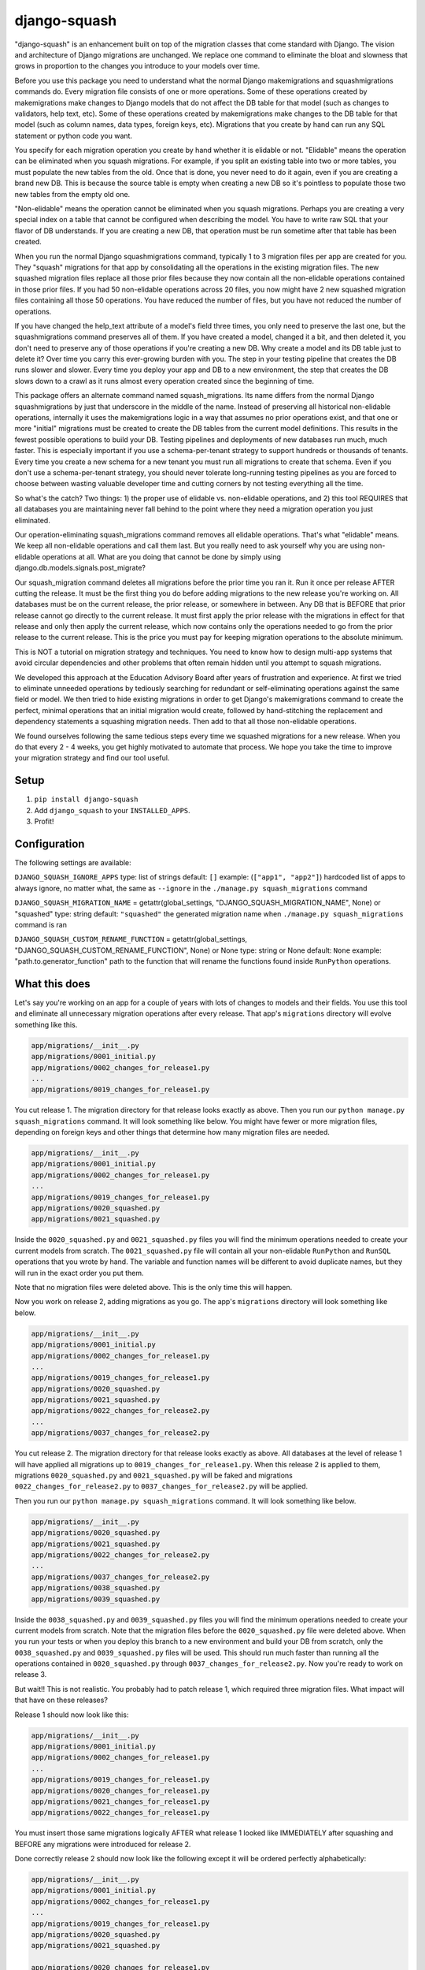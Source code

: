 django-squash
========================

.. image:: https://img.shields.io/pypi/v/django-squash.svg?style=flat
    :alt: Supported PyPi Version
    :target: https://pypi.python.org/pypi/django-squash

.. image:: https://img.shields.io/pypi/pyversions/django-squash.svg
    :alt: Supported Python versions
    :target: https://pypi.python.org/pypi/django-squash

.. image:: https://img.shields.io/pypi/djversions/django-squash.svg
    :alt: Supported Django versions
    :target: https://pypi.org/project/django-squash/

.. image:: https://codecov.io/gh/kingbuzzman/django-squash/branch/master/graph/badge.svg
    :alt: Coverage
    :target: https://codecov.io/gh/kingbuzzman/django-squash

"django-squash" is an enhancement built on top of the migration classes that come standard with Django. The vision and architecture of Django migrations are unchanged. We replace one command to eliminate the bloat and slowness that grows in proportion to the changes you introduce to your models over time.

Before you use this package you need to understand what the normal Django makemigrations and squashmigrations commands do. Every migration file consists of one or more operations. Some of these operations created by makemigrations make changes to Django models that do not affect the DB table for that model (such as changes to validators, help text, etc). Some of these operations created by makemigrations make changes to the DB table for that model (such as column names, data types, foreign keys, etc). Migrations that you create by hand can run any SQL statement or python code you want.

You specify for each migration operation you create by hand whether it is elidable or not. "Elidable" means the operation can be eliminated when you squash migrations. For example, if you split an existing table into two or more tables, you must populate the new tables from the old. Once that is done, you never need to do it again, even if you are creating a brand new DB. This is because the source table is empty when creating a new DB so it's pointless to populate those two new tables from the empty old one.

"Non-elidable" means the operation cannot be eliminated when you squash migrations. Perhaps you are creating a very special index on a table that cannot be configured when describing the model. You have to write raw SQL that your flavor of DB understands. If you are creating a new DB, that operation must be run sometime after that table has been created.

When you run the normal Django squashmigrations command, typically 1 to 3 migration files per app are created for you. They "squash" migrations for that app by consolidating all the operations in the existing migration files. The new squashed migration files replace all those prior files because they now contain all the non-elidable operations contained in those prior files. If you had 50 non-elidable operations across 20 files, you now might have 2 new squashed migration files containing all those 50 operations. You have reduced the number of files, but you have not reduced the number of operations.

If you have changed the help_text attribute of a model's field three times, you only need to preserve the last one, but the squashmigrations command preserves all of them. If you have created a model, changed it a bit, and then deleted it, you don't need to preserve any of those operations if you're creating a new DB. Why create a model and its DB table just to delete it? Over time you carry this ever-growing burden with you. The step in your testing pipeline that creates the DB runs slower and slower. Every time you deploy your app and DB to a new environment, the step that creates the DB slows down to a crawl as it runs almost every operation created since the beginning of time.

This package offers an alternate command named squash_migrations. Its name differs from the normal Django squashmigrations by just that underscore in the middle of the name. Instead of preserving all historical non-elidable operations, internally it uses the makemigrations logic in a way that assumes no prior operations exist, and that one or more "initial" migrations must be created to create the DB tables from the current model definitions. This results in the fewest possible operations to build your DB. Testing pipelines and deployments of new databases run much, much faster. This is especially important if you use a schema-per-tenant strategy to support hundreds or thousands of tenants. Every time you create a new schema for a new tenant you must run all migrations to create that schema. Even if you don't use a schema-per-tenant strategy, you should never tolerate long-running testing pipelines as you are forced to choose between wasting valuable developer time and cutting corners by not testing everything all the time.

So what's the catch? Two things: 1) the proper use of elidable vs. non-elidable operations, and 2) this tool REQUIRES that all databases you are maintaining never fall behind to the point where they need a migration operation you just eliminated.

Our operation-eliminating squash_migrations command removes all elidable operations. That's what "elidable" means. We keep all non-elidable operations and call them last. But you really need to ask yourself why you are using non-elidable operations at all. What are you doing that cannot be done by simply using django.db.models.signals.post_migrate?

Our squash_migration command deletes all migrations before the prior time you ran it. Run it once per release AFTER cutting the release. It must be the first thing you do before adding migrations to the new release you're working on. All databases must be on the current release, the prior release, or somewhere in between. Any DB that is BEFORE that prior release cannot go directly to the current release. It must first apply the prior release with the migrations in effect for that release and only then apply the current release, which now contains only the operations needed to go from the prior release to the current release. This is the price you must pay for keeping migration operations to the absolute minimum.

This is NOT a tutorial on migration strategy and techniques. You need to know how to design multi-app systems that avoid circular dependencies and other problems that often remain hidden until you attempt to squash migrations.

We developed this approach at the Education Advisory Board after years of frustration and experience. At first we tried to eliminate unneeded operations by tediously searching for redundant or self-eliminating operations against the same field or model. We then tried to hide existing migrations in order to get Django's makemigrations command to create the perfect, minimal operations that an initial migration would create, followed by hand-stitching the replacement and dependency statements a squashing migration needs. Then add to that all those non-elidable operations.

We found ourselves following the same tedious steps every time we squashed migrations for a new release. When you do that every 2 - 4 weeks, you get highly motivated to automate that process. We hope you take the time to improve your migration strategy and find our tool useful.

Setup
~~~~~~~~~~~~~~~~~~~~~~~~

1. ``pip install django-squash``

2. Add ``django_squash`` to your ``INSTALLED_APPS``.

3. Profit!

Configuration
~~~~~~~~~~~~~~~~~~~~~~~~

The following settings are available:

``DJANGO_SQUASH_IGNORE_APPS``
type: list of strings
default: ``[]``
example: (``["app1", "app2"]``)
hardcoded list of apps to always ignore, no matter what, the same as ``--ignore`` in the ``./manage.py squash_migrations`` command

``DJANGO_SQUASH_MIGRATION_NAME`` = getattr(global_settings, "DJANGO_SQUASH_MIGRATION_NAME", None) or "squashed"
type: string
default: ``"squashed"``
the generated migration name when ``./manage.py squash_migrations`` command is ran

``DJANGO_SQUASH_CUSTOM_RENAME_FUNCTION`` = getattr(global_settings, "DJANGO_SQUASH_CUSTOM_RENAME_FUNCTION", None) or None
type: string or None
default: ``None``
example: "path.to.generator_function"
path to the function that will rename the functions found inside ``RunPython`` operations.

What this does
~~~~~~~~~~~~~~~~~~~~~~~~

Let's say you're working on an app for a couple of years with lots of changes to models and their fields. You use this tool and eliminate all unnecessary migration operations after every release. That app's ``migrations`` directory will evolve something like this.

.. code-block::

    app/migrations/__init__.py
    app/migrations/0001_initial.py
    app/migrations/0002_changes_for_release1.py
    ...
    app/migrations/0019_changes_for_release1.py

You cut release 1. The migration directory for that release looks exactly as above. Then you run our ``python manage.py squash_migrations`` command. It will look something like below. You might have fewer or more migration files, depending on foreign keys and other things that determine how many migration files are needed.

.. code-block::

    app/migrations/__init__.py
    app/migrations/0001_initial.py
    app/migrations/0002_changes_for_release1.py
    ...
    app/migrations/0019_changes_for_release1.py
    app/migrations/0020_squashed.py
    app/migrations/0021_squashed.py

Inside the ``0020_squashed.py`` and ``0021_squashed.py`` files you will find the minimum operations needed to create your current models from scratch. The ``0021_squashed.py`` file will contain all your non-elidable ``RunPython`` and ``RunSQL`` operations that you wrote by hand. The variable and function names will be different to avoid duplicate names, but they will run in the exact order you put them.

Note that no migration files were deleted above. This is the only time this will happen.

Now you work on release 2, adding migrations as you go. The app's ``migrations`` directory will look something like below.

.. code-block::

    app/migrations/__init__.py
    app/migrations/0001_initial.py
    app/migrations/0002_changes_for_release1.py
    ...
    app/migrations/0019_changes_for_release1.py
    app/migrations/0020_squashed.py
    app/migrations/0021_squashed.py
    app/migrations/0022_changes_for_release2.py
    ...
    app/migrations/0037_changes_for_release2.py

You cut release 2. The migration directory for that release looks exactly as above. All databases at the level of release 1 will have applied all migrations up to ``0019_changes_for_release1.py``. When this release 2 is applied to them, migrations ``0020_squashed.py`` and ``0021_squashed.py`` will be faked and migrations ``0022_changes_for_release2.py`` to ``0037_changes_for_release2.py`` will be applied.

Then you run our ``python manage.py squash_migrations`` command. It will look something like below.

.. code-block::

    app/migrations/__init__.py
    app/migrations/0020_squashed.py
    app/migrations/0021_squashed.py
    app/migrations/0022_changes_for_release2.py
    ...
    app/migrations/0037_changes_for_release2.py
    app/migrations/0038_squashed.py
    app/migrations/0039_squashed.py

Inside the ``0038_squashed.py`` and ``0039_squashed.py`` files you will find the minimum operations needed to create your current models from scratch. Note that the migration files before the ``0020_squashed.py`` file were deleted above. When you run your tests or when you deploy this branch to a new environment and build your DB from scratch, only the ``0038_squashed.py`` and ``0039_squashed.py`` files will be used. This should run much faster than running all the operations contained in ``0020_squashed.py`` through ``0037_changes_for_release2.py``. Now you're ready to work on release 3.

But wait!! This is not realistic. You probably had to patch release 1, which required three migration files. What impact will that have on these releases?

Release 1 should now look like this:

.. code-block::

    app/migrations/__init__.py
    app/migrations/0001_initial.py
    app/migrations/0002_changes_for_release1.py
    ...
    app/migrations/0019_changes_for_release1.py
    app/migrations/0020_changes_for_release1.py
    app/migrations/0021_changes_for_release1.py
    app/migrations/0022_changes_for_release1.py

You must insert those same migrations logically AFTER what release 1 looked like IMMEDIATELY after squashing and BEFORE any migrations were introduced for release 2.

Done correctly release 2 should now look like the following except it will be ordered perfectly alphabetically:

.. code-block::

    app/migrations/__init__.py
    app/migrations/0001_initial.py
    app/migrations/0002_changes_for_release1.py
    ...
    app/migrations/0019_changes_for_release1.py
    app/migrations/0020_squashed.py
    app/migrations/0021_squashed.py
    
    app/migrations/0020_changes_for_release1.py
    app/migrations/0021_changes_for_release1.py
    app/migrations/0022_changes_for_release1.py
    
    app/migrations/0022_changes_for_release2.py
    ...
    app/migrations/0037_changes_for_release2.py

You have to manually change ``0020_changes_for_release1.py`` to depend on ``0021_squashed.py`` instead of ``0019_changes_for_release1.py``. This is how you insert it logically between release 1 and release 2.

Run tests
~~~~~~~~~~~~~~~~~~~~~~~~

.. code-block:: shell

    docker run --rm -it -v .:/app -e PYTHONDONTWRITEBYTECODE=1 python:3.12 bash -c 'cd app; pip install -e .[test]; echo; echo; echo "run **pytest** to run tests"; echo; exec bash'


.. code-block:: shell

    pip install -e '.[test]'
    pytest


.. code-block:: shell

    isort .
    black --config .black .
    flake8 .
